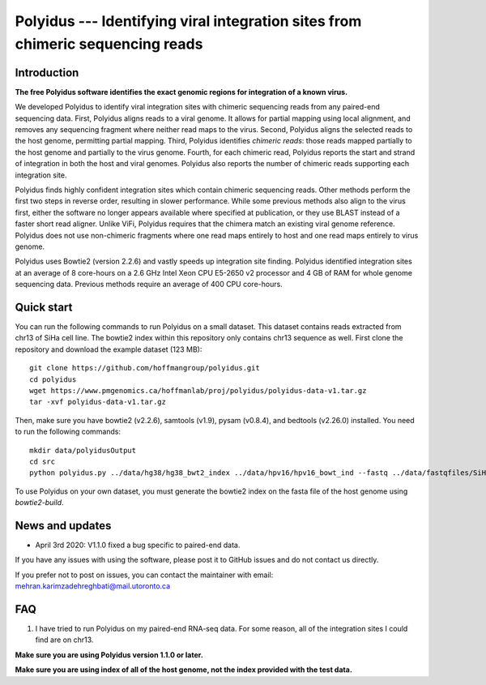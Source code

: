 Polyidus --- Identifying viral integration sites from chimeric sequencing reads
==================================================================================


Introduction
------------

**The free Polyidus software identifies the exact genomic regions for integration of
a known virus.**


We developed Polyidus to identify viral integration sites with chimeric sequencing reads from any paired-end sequencing data.
First, Polyidus aligns reads to a viral genome.
It allows for partial mapping using local alignment, and removes any sequencing fragment where neither read maps to the virus.
Second, Polyidus aligns the selected reads to the host genome, permitting partial mapping.
Third, Polyidus identifies *chimeric reads*: those reads mapped partially to the host genome and partially to the virus genome.
Fourth, for each chimeric read, Polyidus reports the start and strand of integration in both the host and viral genomes.
Polyidus also reports the number of chimeric reads supporting each integration site.


Polyidus finds highly confident integration sites which contain chimeric sequencing reads.
Other methods perform the first two steps in reverse order, resulting in slower performance.
While some previous methods also align to the virus first, either the software no longer appears available where specified at publication, or they use BLAST instead of a faster short read aligner.
Unlike ViFi, Polyidus requires that the chimera match an existing viral genome reference.
Polyidus does not use non-chimeric fragments where one read maps entirely to host and one read maps entirely to virus genome.


Polyidus uses Bowtie2 (version 2.2.6) and vastly speeds up integration site finding.
Polyidus identified integration sites at an average of 8 core-hours on a 2.6 GHz Intel Xeon CPU E5-2650 v2 processor and 4 GB of RAM for whole genome sequencing data.
Previous methods require an average of 400 CPU core-hours.


Quick start
-----------

You can run the following commands to run Polyidus on a small dataset.
This dataset contains reads extracted from chr13 of SiHa cell line.
The bowtie2 index within this repository only contains chr13 sequence as well.
First clone the repository and download the example dataset (123 MB)::

    git clone https://github.com/hoffmangroup/polyidus.git
    cd polyidus
    wget https://www.pmgenomics.ca/hoffmanlab/proj/polyidus/polyidus-data-v1.tar.gz
    tar -xvf polyidus-data-v1.tar.gz


Then, make sure you have bowtie2 (v2.2.6), samtools (v1.9), pysam (v0.8.4), and bedtools (v2.26.0) installed.
You need to run the following commands::

    mkdir data/polyidusOutput
    cd src
    python polyidus.py ../data/hg38/hg38_bwt2_index ../data/hpv16/hpv16_bowt_ind --fastq ../data/fastqfiles/SiHa_R1.fastq.gz ../data/fastqfiles/SiHa_R2.fastq.gz --outdir ../data/polyidusOutput


To use Polyidus on your own dataset, you must generate the bowtie2 index on the fasta file of the host genome using *bowtie2-build*.



News and updates
----------------

* April 3rd 2020: V1.1.0 fixed a bug specific to paired-end data.

    
If you have any issues with using the software, please post it to GitHub issues and do not contact us directly.


If you prefer not to post on issues, you can contact the maintainer with email: mehran.karimzadehreghbati@mail.utoronto.ca



FAQ
---

1. I have tried to run Polyidus on my paired-end RNA-seq data.
   For some reason, all of the integration sites I could find are on chr13.


**Make sure you are using Polyidus version 1.1.0 or later.**

**Make sure you are using index of all of the host genome, not the index provided with the test data.**



